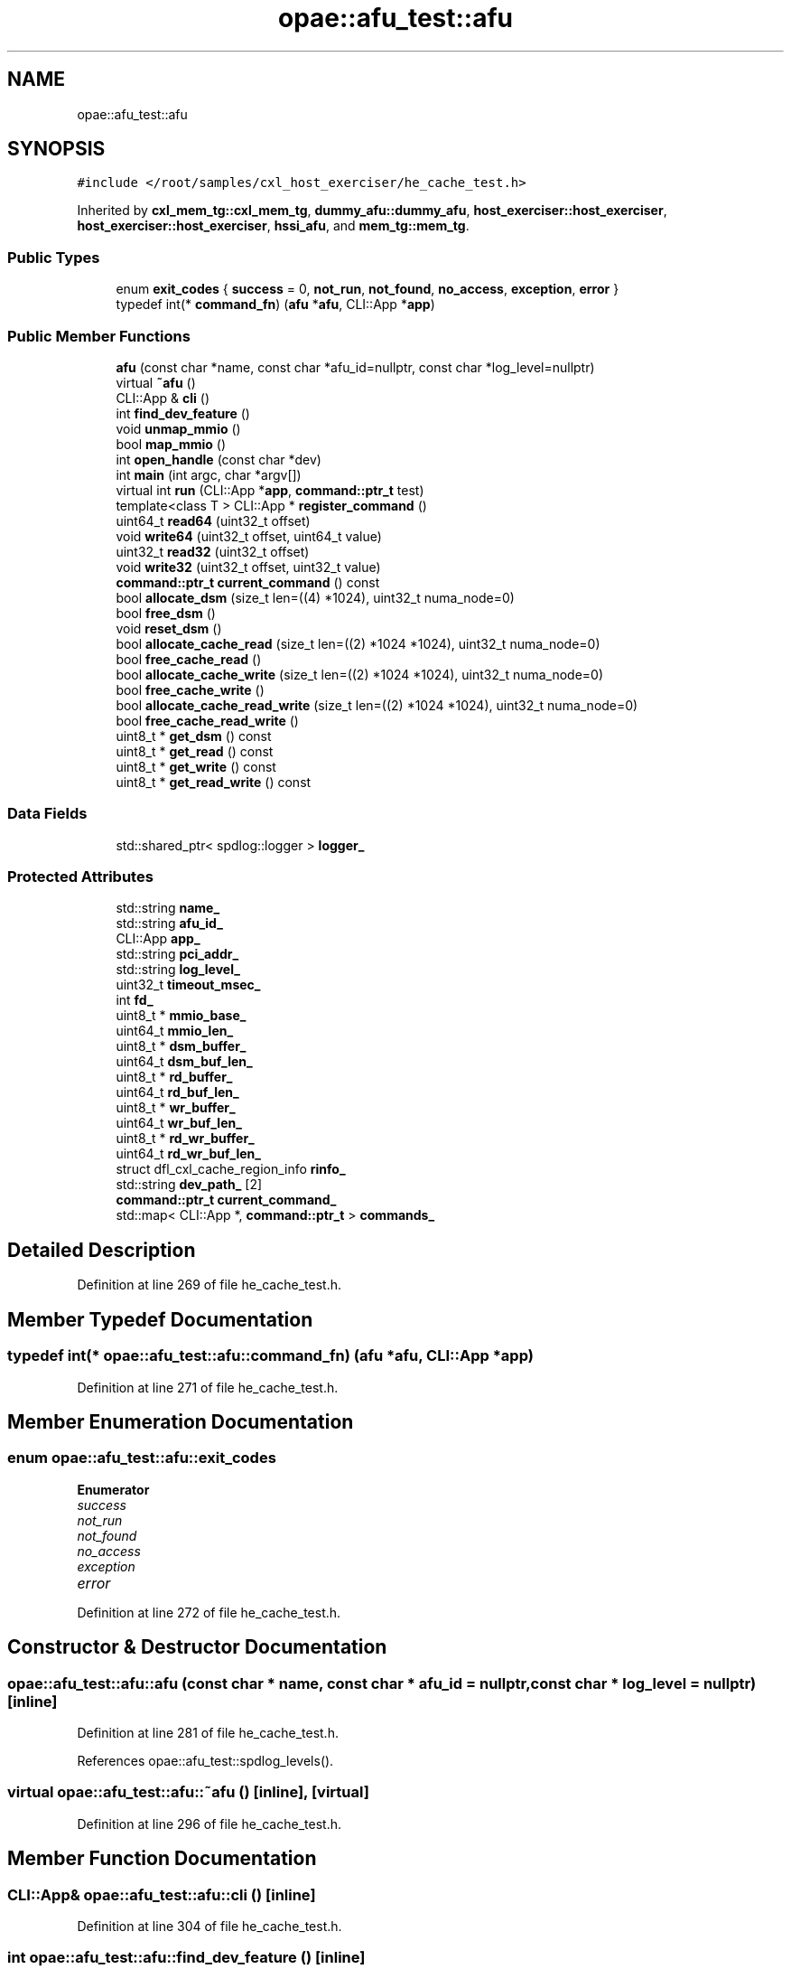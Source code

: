 .TH "opae::afu_test::afu" 3 "Wed Nov 22 2023" "Version -.." "OPAE C API" \" -*- nroff -*-
.ad l
.nh
.SH NAME
opae::afu_test::afu
.SH SYNOPSIS
.br
.PP
.PP
\fC#include </root/samples/cxl_host_exerciser/he_cache_test\&.h>\fP
.PP
Inherited by \fBcxl_mem_tg::cxl_mem_tg\fP, \fBdummy_afu::dummy_afu\fP, \fBhost_exerciser::host_exerciser\fP, \fBhost_exerciser::host_exerciser\fP, \fBhssi_afu\fP, and \fBmem_tg::mem_tg\fP\&.
.SS "Public Types"

.in +1c
.ti -1c
.RI "enum \fBexit_codes\fP { \fBsuccess\fP = 0, \fBnot_run\fP, \fBnot_found\fP, \fBno_access\fP, \fBexception\fP, \fBerror\fP }"
.br
.ti -1c
.RI "typedef int(* \fBcommand_fn\fP) (\fBafu\fP *\fBafu\fP, CLI::App *\fBapp\fP)"
.br
.in -1c
.SS "Public Member Functions"

.in +1c
.ti -1c
.RI "\fBafu\fP (const char *name, const char *afu_id=nullptr, const char *log_level=nullptr)"
.br
.ti -1c
.RI "virtual \fB~afu\fP ()"
.br
.ti -1c
.RI "CLI::App & \fBcli\fP ()"
.br
.ti -1c
.RI "int \fBfind_dev_feature\fP ()"
.br
.ti -1c
.RI "void \fBunmap_mmio\fP ()"
.br
.ti -1c
.RI "bool \fBmap_mmio\fP ()"
.br
.ti -1c
.RI "int \fBopen_handle\fP (const char *dev)"
.br
.ti -1c
.RI "int \fBmain\fP (int argc, char *argv[])"
.br
.ti -1c
.RI "virtual int \fBrun\fP (CLI::App *\fBapp\fP, \fBcommand::ptr_t\fP test)"
.br
.ti -1c
.RI "template<class T > CLI::App * \fBregister_command\fP ()"
.br
.ti -1c
.RI "uint64_t \fBread64\fP (uint32_t offset)"
.br
.ti -1c
.RI "void \fBwrite64\fP (uint32_t offset, uint64_t value)"
.br
.ti -1c
.RI "uint32_t \fBread32\fP (uint32_t offset)"
.br
.ti -1c
.RI "void \fBwrite32\fP (uint32_t offset, uint32_t value)"
.br
.ti -1c
.RI "\fBcommand::ptr_t\fP \fBcurrent_command\fP () const"
.br
.ti -1c
.RI "bool \fBallocate_dsm\fP (size_t len=((4) *1024), uint32_t numa_node=0)"
.br
.ti -1c
.RI "bool \fBfree_dsm\fP ()"
.br
.ti -1c
.RI "void \fBreset_dsm\fP ()"
.br
.ti -1c
.RI "bool \fBallocate_cache_read\fP (size_t len=((2) *1024 *1024), uint32_t numa_node=0)"
.br
.ti -1c
.RI "bool \fBfree_cache_read\fP ()"
.br
.ti -1c
.RI "bool \fBallocate_cache_write\fP (size_t len=((2) *1024 *1024), uint32_t numa_node=0)"
.br
.ti -1c
.RI "bool \fBfree_cache_write\fP ()"
.br
.ti -1c
.RI "bool \fBallocate_cache_read_write\fP (size_t len=((2) *1024 *1024), uint32_t numa_node=0)"
.br
.ti -1c
.RI "bool \fBfree_cache_read_write\fP ()"
.br
.ti -1c
.RI "uint8_t * \fBget_dsm\fP () const"
.br
.ti -1c
.RI "uint8_t * \fBget_read\fP () const"
.br
.ti -1c
.RI "uint8_t * \fBget_write\fP () const"
.br
.ti -1c
.RI "uint8_t * \fBget_read_write\fP () const"
.br
.in -1c
.SS "Data Fields"

.in +1c
.ti -1c
.RI "std::shared_ptr< spdlog::logger > \fBlogger_\fP"
.br
.in -1c
.SS "Protected Attributes"

.in +1c
.ti -1c
.RI "std::string \fBname_\fP"
.br
.ti -1c
.RI "std::string \fBafu_id_\fP"
.br
.ti -1c
.RI "CLI::App \fBapp_\fP"
.br
.ti -1c
.RI "std::string \fBpci_addr_\fP"
.br
.ti -1c
.RI "std::string \fBlog_level_\fP"
.br
.ti -1c
.RI "uint32_t \fBtimeout_msec_\fP"
.br
.ti -1c
.RI "int \fBfd_\fP"
.br
.ti -1c
.RI "uint8_t * \fBmmio_base_\fP"
.br
.ti -1c
.RI "uint64_t \fBmmio_len_\fP"
.br
.ti -1c
.RI "uint8_t * \fBdsm_buffer_\fP"
.br
.ti -1c
.RI "uint64_t \fBdsm_buf_len_\fP"
.br
.ti -1c
.RI "uint8_t * \fBrd_buffer_\fP"
.br
.ti -1c
.RI "uint64_t \fBrd_buf_len_\fP"
.br
.ti -1c
.RI "uint8_t * \fBwr_buffer_\fP"
.br
.ti -1c
.RI "uint64_t \fBwr_buf_len_\fP"
.br
.ti -1c
.RI "uint8_t * \fBrd_wr_buffer_\fP"
.br
.ti -1c
.RI "uint64_t \fBrd_wr_buf_len_\fP"
.br
.ti -1c
.RI "struct dfl_cxl_cache_region_info \fBrinfo_\fP"
.br
.ti -1c
.RI "std::string \fBdev_path_\fP [2]"
.br
.ti -1c
.RI "\fBcommand::ptr_t\fP \fBcurrent_command_\fP"
.br
.ti -1c
.RI "std::map< CLI::App *, \fBcommand::ptr_t\fP > \fBcommands_\fP"
.br
.in -1c
.SH "Detailed Description"
.PP 
Definition at line 269 of file he_cache_test\&.h\&.
.SH "Member Typedef Documentation"
.PP 
.SS "typedef int(* opae::afu_test::afu::command_fn) (\fBafu\fP *\fBafu\fP, CLI::App *\fBapp\fP)"

.PP
Definition at line 271 of file he_cache_test\&.h\&.
.SH "Member Enumeration Documentation"
.PP 
.SS "enum \fBopae::afu_test::afu::exit_codes\fP"

.PP
\fBEnumerator\fP
.in +1c
.TP
\fB\fIsuccess \fP\fP
.TP
\fB\fInot_run \fP\fP
.TP
\fB\fInot_found \fP\fP
.TP
\fB\fIno_access \fP\fP
.TP
\fB\fIexception \fP\fP
.TP
\fB\fIerror \fP\fP
.PP
Definition at line 272 of file he_cache_test\&.h\&.
.SH "Constructor & Destructor Documentation"
.PP 
.SS "opae::afu_test::afu::afu (const char * name, const char * afu_id = \fCnullptr\fP, const char * log_level = \fCnullptr\fP)\fC [inline]\fP"

.PP
Definition at line 281 of file he_cache_test\&.h\&.
.PP
References opae::afu_test::spdlog_levels()\&.
.SS "virtual opae::afu_test::afu::~afu ()\fC [inline]\fP, \fC [virtual]\fP"

.PP
Definition at line 296 of file he_cache_test\&.h\&.
.SH "Member Function Documentation"
.PP 
.SS "CLI::App& opae::afu_test::afu::cli ()\fC [inline]\fP"

.PP
Definition at line 304 of file he_cache_test\&.h\&.
.SS "int opae::afu_test::afu::find_dev_feature ()\fC [inline]\fP"

.PP
Definition at line 306 of file he_cache_test\&.h\&.
.PP
References FEATURE_DEV, MAX_SIZE, and sysfs_read_u64()\&.
.SS "void opae::afu_test::afu::unmap_mmio ()\fC [inline]\fP"

.PP
Definition at line 376 of file he_cache_test\&.h\&.
.SS "bool opae::afu_test::afu::map_mmio ()\fC [inline]\fP"

.PP
Definition at line 383 of file he_cache_test\&.h\&.
.SS "int opae::afu_test::afu::open_handle (const char * dev)\fC [inline]\fP"

.PP
Definition at line 396 of file he_cache_test\&.h\&.
.SS "int opae::afu_test::afu::main (int argc, char * argv[])\fC [inline]\fP"

.PP
Definition at line 434 of file he_cache_test\&.h\&.
.PP
References app\&.
.PP
Referenced by main()\&.
.SS "virtual int opae::afu_test::afu::run (CLI::App * app, \fBcommand::ptr_t\fP test)\fC [inline]\fP, \fC [virtual]\fP"

.PP
Reimplemented in \fBmem_tg::mem_tg\fP, \fBhost_exerciser::host_exerciser\fP, \fBdummy_afu::dummy_afu\fP, \fBcxl_mem_tg::cxl_mem_tg\fP, and \fBhost_exerciser::host_exerciser\fP\&.
.PP
Definition at line 477 of file he_cache_test\&.h\&.
.PP
References app\&.
.PP
Referenced by host_exerciser::host_exerciser::run(), cxl_mem_tg::cxl_mem_tg::run(), dummy_afu::dummy_afu::run(), and mem_tg::mem_tg::run()\&.
.SS "template<class T > CLI::App* opae::afu_test::afu::register_command ()\fC [inline]\fP"

.PP
Definition at line 500 of file he_cache_test\&.h\&.
.PP
Referenced by main()\&.
.SS "uint64_t opae::afu_test::afu::read64 (uint32_t offset)\fC [inline]\fP"

.PP
Definition at line 508 of file he_cache_test\&.h\&.
.PP
Referenced by mem_tg::tg_test::config_input_options(), host_exerciser::he_cache_cmd::he_run_fpga_rd_cache_hit_test(), host_exerciser::he_cache_cmd::he_run_fpga_rd_cache_miss_test(), host_exerciser::he_cache_cmd::he_run_fpga_wr_cache_hit_test(), host_exerciser::he_cache_cmd::he_run_fpga_wr_cache_miss_test(), host_exerciser::he_cache_cmd::he_run_host_rd_cache_hit_test(), host_exerciser::he_cache_cmd::he_run_host_rd_cache_miss_test(), host_exerciser::he_cache_cmd::he_run_host_wr_cache_hit_test(), host_exerciser::he_cache_cmd::he_run_host_wr_cache_miss_test(), host_exerciser::he_cmd::host_exerciser_errors(), host_exerciser::host_exerciser_cmd::host_exerciser_errors(), host_exerciser::host_exerciser_cmd::host_exerciser_status(), host_exerciser::host_exerciser_cmd::host_exerciser_swtestmsg(), host_exerciser::he_cmd::print_csr(), hssi_100g_cmd::print_registers(), hssi_10g_cmd::print_registers(), hssi_200g_400g_cmd::print_registers(), host_exerciser::host_exerciser_cmd::run(), hssi_100g_cmd::run(), hssi_200g_400g_cmd::run(), mem_tg::tg_test::run(), mem_tg::tg_test::tg_perf(), and mem_tg::tg_test::tg_wait_test_completion()\&.
.SS "void opae::afu_test::afu::write64 (uint32_t offset, uint64_t value)\fC [inline]\fP"

.PP
Definition at line 513 of file he_cache_test\&.h\&.
.PP
Referenced by host_exerciser::he_cache_cmd::he_forcetestcmpl(), host_exerciser::he_cache_cmd::he_run_fpga_rd_cache_hit_test(), host_exerciser::he_cache_cmd::he_run_fpga_rd_cache_miss_test(), host_exerciser::he_cache_cmd::he_run_fpga_wr_cache_hit_test(), host_exerciser::he_cache_cmd::he_run_fpga_wr_cache_miss_test(), host_exerciser::he_cache_cmd::he_run_host_rd_cache_hit_test(), host_exerciser::he_cache_cmd::he_run_host_rd_cache_miss_test(), host_exerciser::he_cache_cmd::he_run_host_wr_cache_hit_test(), host_exerciser::he_cache_cmd::he_run_host_wr_cache_miss_test(), host_exerciser::he_cmd::he_start_test(), host_exerciser::he_cache_cmd::run(), host_exerciser::he_cache_lpbk_cmd::run(), hssi_100g_cmd::run(), hssi_200g_400g_cmd::run(), host_exerciser::host_exerciser_cmd::run_single_test(), and hssi_100g_cmd::select_port()\&.
.SS "uint32_t opae::afu_test::afu::read32 (uint32_t offset)\fC [inline]\fP"

.PP
Definition at line 518 of file he_cache_test\&.h\&.
.SS "void opae::afu_test::afu::write32 (uint32_t offset, uint32_t value)\fC [inline]\fP"

.PP
Definition at line 523 of file he_cache_test\&.h\&.
.PP
Referenced by mem_tg::tg_test::config_input_options(), host_exerciser::host_exerciser_cmd::he_forcetestcmpl(), mem_tg::tg_test::run_mem_test(), and host_exerciser::host_exerciser_cmd::run_single_test()\&.
.SS "\fBcommand::ptr_t\fP opae::afu_test::afu::current_command () const\fC [inline]\fP"

.PP
Definition at line 528 of file he_cache_test\&.h\&.
.PP
Referenced by sig_handler()\&.
.SS "bool opae::afu_test::afu::allocate_dsm (size_t len = \fC(( 4 )*1024)\fP, uint32_t numa_node = \fC0\fP)\fC [inline]\fP"

.PP
Definition at line 530 of file he_cache_test\&.h\&.
.PP
References buffer_allocate(), buffer_release(), and DFL_CXL_CACHE_DSM_BASE\&.
.PP
Referenced by host_exerciser::he_cache_cmd::he_run_fpga_rd_cache_hit_test(), host_exerciser::he_cache_cmd::he_run_fpga_rd_cache_miss_test(), host_exerciser::he_cache_cmd::he_run_fpga_wr_cache_hit_test(), host_exerciser::he_cache_cmd::he_run_fpga_wr_cache_miss_test(), host_exerciser::he_cache_cmd::he_run_host_rd_cache_hit_test(), host_exerciser::he_cache_cmd::he_run_host_rd_cache_miss_test(), host_exerciser::he_cache_cmd::he_run_host_wr_cache_hit_test(), and host_exerciser::he_cache_cmd::he_run_host_wr_cache_miss_test()\&.
.SS "bool opae::afu_test::afu::free_dsm ()\fC [inline]\fP"

.PP
Definition at line 572 of file he_cache_test\&.h\&.
.PP
References buffer_release(), and DFL_CXL_CACHE_DSM_BASE\&.
.PP
Referenced by host_exerciser::he_cache_cmd::he_run_fpga_rd_cache_hit_test(), host_exerciser::he_cache_cmd::he_run_fpga_rd_cache_miss_test(), host_exerciser::he_cache_cmd::he_run_fpga_wr_cache_hit_test(), host_exerciser::he_cache_cmd::he_run_fpga_wr_cache_miss_test(), host_exerciser::he_cache_cmd::he_run_host_rd_cache_hit_test(), host_exerciser::he_cache_cmd::he_run_host_rd_cache_miss_test(), host_exerciser::he_cache_cmd::he_run_host_wr_cache_hit_test(), and host_exerciser::he_cache_cmd::he_run_host_wr_cache_miss_test()\&.
.SS "void opae::afu_test::afu::reset_dsm ()\fC [inline]\fP"

.PP
Definition at line 600 of file he_cache_test\&.h\&.
.SS "bool opae::afu_test::afu::allocate_cache_read (size_t len = \fC(( 2 )*1024 * 1024)\fP, uint32_t numa_node = \fC0\fP)\fC [inline]\fP"

.PP
Definition at line 604 of file he_cache_test\&.h\&.
.PP
References buffer_allocate(), buffer_release(), and DFL_CXL_CACHE_RD_ADDR_TABLE_DATA\&.
.PP
Referenced by host_exerciser::he_cache_cmd::he_run_fpga_rd_cache_hit_test(), host_exerciser::he_cache_cmd::he_run_fpga_rd_cache_miss_test(), host_exerciser::he_cache_cmd::he_run_host_rd_cache_hit_test(), and host_exerciser::he_cache_cmd::he_run_host_rd_cache_miss_test()\&.
.SS "bool opae::afu_test::afu::free_cache_read ()\fC [inline]\fP"

.PP
Definition at line 646 of file he_cache_test\&.h\&.
.PP
References buffer_release(), and DFL_CXL_CACHE_RD_ADDR_TABLE_DATA\&.
.PP
Referenced by host_exerciser::he_cache_cmd::he_run_fpga_rd_cache_hit_test(), host_exerciser::he_cache_cmd::he_run_fpga_rd_cache_miss_test(), host_exerciser::he_cache_cmd::he_run_host_rd_cache_hit_test(), and host_exerciser::he_cache_cmd::he_run_host_rd_cache_miss_test()\&.
.SS "bool opae::afu_test::afu::allocate_cache_write (size_t len = \fC(( 2 )*1024 * 1024)\fP, uint32_t numa_node = \fC0\fP)\fC [inline]\fP"

.PP
Definition at line 673 of file he_cache_test\&.h\&.
.PP
References buffer_allocate(), buffer_release(), and DFL_CXL_CACHE_WR_ADDR_TABLE_DATA\&.
.PP
Referenced by host_exerciser::he_cache_cmd::he_run_fpga_wr_cache_miss_test(), host_exerciser::he_cache_cmd::he_run_host_wr_cache_hit_test(), and host_exerciser::he_cache_cmd::he_run_host_wr_cache_miss_test()\&.
.SS "bool opae::afu_test::afu::free_cache_write ()\fC [inline]\fP"

.PP
Definition at line 714 of file he_cache_test\&.h\&.
.PP
References buffer_release(), and DFL_CXL_CACHE_WR_ADDR_TABLE_DATA\&.
.PP
Referenced by host_exerciser::he_cache_cmd::he_run_fpga_wr_cache_miss_test(), host_exerciser::he_cache_cmd::he_run_host_wr_cache_hit_test(), and host_exerciser::he_cache_cmd::he_run_host_wr_cache_miss_test()\&.
.SS "bool opae::afu_test::afu::allocate_cache_read_write (size_t len = \fC(( 2 )*1024 * 1024)\fP, uint32_t numa_node = \fC0\fP)\fC [inline]\fP"

.PP
Definition at line 741 of file he_cache_test\&.h\&.
.PP
References buffer_allocate(), buffer_release(), DFL_CXL_CACHE_RD_ADDR_TABLE_DATA, and DFL_CXL_CACHE_WR_ADDR_TABLE_DATA\&.
.PP
Referenced by host_exerciser::he_cache_cmd::he_run_fpga_wr_cache_hit_test()\&.
.SS "bool opae::afu_test::afu::free_cache_read_write ()\fC [inline]\fP"

.PP
Definition at line 788 of file he_cache_test\&.h\&.
.PP
References buffer_release(), DFL_CXL_CACHE_RD_ADDR_TABLE_DATA, and DFL_CXL_CACHE_WR_ADDR_TABLE_DATA\&.
.PP
Referenced by host_exerciser::he_cache_cmd::he_run_fpga_wr_cache_hit_test()\&.
.SS "uint8_t* opae::afu_test::afu::get_dsm () const\fC [inline]\fP"

.PP
Definition at line 822 of file he_cache_test\&.h\&.
.PP
Referenced by host_exerciser::he_cmd::get_ticks(), host_exerciser::he_cmd::he_get_perf(), host_exerciser::he_cmd::he_perf_counters(), and host_exerciser::he_cmd::he_wait_test_completion()\&.
.SS "uint8_t* opae::afu_test::afu::get_read () const\fC [inline]\fP"

.PP
Definition at line 824 of file he_cache_test\&.h\&.
.PP
Referenced by host_exerciser::he_cache_cmd::he_run_host_rd_cache_hit_test()\&.
.SS "uint8_t* opae::afu_test::afu::get_write () const\fC [inline]\fP"

.PP
Definition at line 826 of file he_cache_test\&.h\&.
.PP
Referenced by host_exerciser::he_cache_cmd::he_run_host_wr_cache_hit_test()\&.
.SS "uint8_t* opae::afu_test::afu::get_read_write () const\fC [inline]\fP"

.PP
Definition at line 828 of file he_cache_test\&.h\&.
.SH "Field Documentation"
.PP 
.SS "std::string opae::afu_test::afu::name_\fC [protected]\fP"

.PP
Definition at line 831 of file he_cache_test\&.h\&.
.PP
Referenced by mem_tg::mem_tg::duplicate()\&.
.SS "std::string opae::afu_test::afu::afu_id_\fC [protected]\fP"

.PP
Definition at line 832 of file he_cache_test\&.h\&.
.PP
Referenced by mem_tg::mem_tg::duplicate()\&.
.SS "CLI::App opae::afu_test::afu::app_\fC [protected]\fP"

.PP
Definition at line 833 of file he_cache_test\&.h\&.
.SS "std::string opae::afu_test::afu::pci_addr_\fC [protected]\fP"

.PP
Definition at line 834 of file he_cache_test\&.h\&.
.PP
Referenced by mem_tg::mem_tg::duplicate()\&.
.SS "std::string opae::afu_test::afu::log_level_\fC [protected]\fP"

.PP
Definition at line 835 of file he_cache_test\&.h\&.
.PP
Referenced by mem_tg::mem_tg::duplicate()\&.
.SS "uint32_t opae::afu_test::afu::timeout_msec_\fC [protected]\fP"

.PP
Definition at line 836 of file he_cache_test\&.h\&.
.PP
Referenced by mem_tg::mem_tg::duplicate()\&.
.SS "int opae::afu_test::afu::fd_\fC [protected]\fP"

.PP
Definition at line 838 of file he_cache_test\&.h\&.
.SS "uint8_t* opae::afu_test::afu::mmio_base_\fC [protected]\fP"

.PP
Definition at line 839 of file he_cache_test\&.h\&.
.SS "uint64_t opae::afu_test::afu::mmio_len_\fC [protected]\fP"

.PP
Definition at line 840 of file he_cache_test\&.h\&.
.SS "uint8_t* opae::afu_test::afu::dsm_buffer_\fC [protected]\fP"

.PP
Definition at line 842 of file he_cache_test\&.h\&.
.SS "uint64_t opae::afu_test::afu::dsm_buf_len_\fC [protected]\fP"

.PP
Definition at line 843 of file he_cache_test\&.h\&.
.SS "uint8_t* opae::afu_test::afu::rd_buffer_\fC [protected]\fP"

.PP
Definition at line 845 of file he_cache_test\&.h\&.
.SS "uint64_t opae::afu_test::afu::rd_buf_len_\fC [protected]\fP"

.PP
Definition at line 846 of file he_cache_test\&.h\&.
.SS "uint8_t* opae::afu_test::afu::wr_buffer_\fC [protected]\fP"

.PP
Definition at line 848 of file he_cache_test\&.h\&.
.SS "uint64_t opae::afu_test::afu::wr_buf_len_\fC [protected]\fP"

.PP
Definition at line 849 of file he_cache_test\&.h\&.
.SS "uint8_t* opae::afu_test::afu::rd_wr_buffer_\fC [protected]\fP"

.PP
Definition at line 851 of file he_cache_test\&.h\&.
.SS "uint64_t opae::afu_test::afu::rd_wr_buf_len_\fC [protected]\fP"

.PP
Definition at line 852 of file he_cache_test\&.h\&.
.SS "struct dfl_cxl_cache_region_info opae::afu_test::afu::rinfo_\fC [protected]\fP"

.PP
Definition at line 852 of file he_cache_test\&.h\&.
.SS "std::string opae::afu_test::afu::dev_path_[2]\fC [protected]\fP"

.PP
Definition at line 856 of file he_cache_test\&.h\&.
.SS "\fBcommand::ptr_t\fP opae::afu_test::afu::current_command_\fC [protected]\fP"

.PP
Definition at line 858 of file he_cache_test\&.h\&.
.SS "std::map<CLI::App *, \fBcommand::ptr_t\fP> opae::afu_test::afu::commands_\fC [protected]\fP"

.PP
Definition at line 859 of file he_cache_test\&.h\&.
.SS "std::shared_ptr<spdlog::logger> opae::afu_test::afu::logger_"

.PP
Definition at line 862 of file he_cache_test\&.h\&.
.PP
Referenced by mem_tg::mem_tg::duplicate(), host_exerciser::he_cache_cmd::he_continuousmode(), host_exerciser::host_exerciser_cmd::he_continuousmode(), host_exerciser::host_exerciser_cmd::he_perf_counters(), host_exerciser::he_cmd::he_perf_counters(), host_exerciser::he_cache_cmd::he_run_fpga_rd_cache_hit_test(), host_exerciser::he_cache_cmd::he_run_fpga_rd_cache_miss_test(), host_exerciser::he_cache_cmd::he_run_host_rd_cache_hit_test(), host_exerciser::he_cache_cmd::he_run_host_rd_cache_miss_test(), host_exerciser::host_exerciser_cmd::host_exerciser_status(), host_exerciser::he_cmd::print_csr(), host_exerciser::host_exerciser_cmd::run(), mem_tg::tg_test::run_mem_test(), and host_exerciser::host_exerciser_cmd::run_single_test()\&.

.SH "Author"
.PP 
Generated automatically by Doxygen for OPAE C API from the source code\&.
